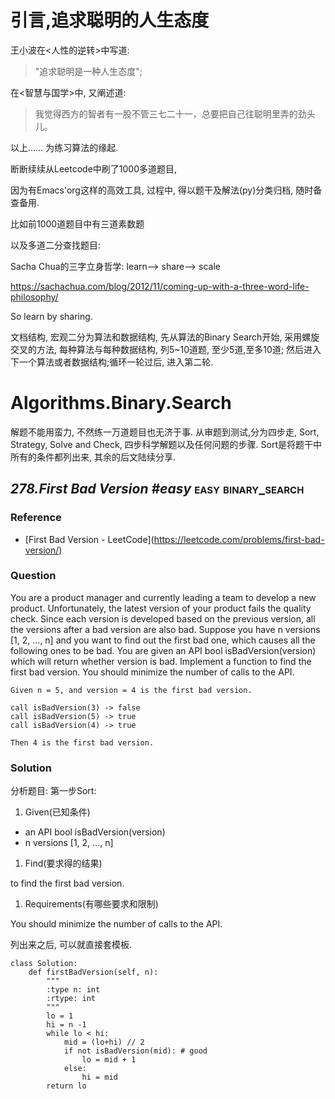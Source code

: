 * 引言,追求聪明的人生态度
# 写给2020的情书.
王小波在<人性的逆转>中写道:
#+BEGIN_QUOTE
"追求聪明是一种人生态度";
#+END_QUOTE
在<智慧与国学>中, 又阐述道:
#+BEGIN_QUOTE
我觉得西方的智者有一股不管三七二十一，总要把自己往聪明里弄的劲头儿。
#+END_QUOTE

以上......
为练习算法的缘起.

断断续续从Leetcode中刷了1000多道题目, 

因为有Emacs'org这样的高效工具, 过程中, 得以题干及解法(py)分类归档, 随时备查备用.

比如前1000道题目中有三道素数题
#+ATTR_HTML: :width 300px
[[file:images/prime-2020-01-01.png]]

以及多道二分查找题目:
#+ATTR_HTML: :width 300px
[[file:images/bs-2020-01-01.png]]

Sacha Chua的三字立身哲学: learn--> share--> scale

https://sachachua.com/blog/2012/11/coming-up-with-a-three-word-life-philosophy/

So learn by sharing.

文档结构, 宏观二分为算法和数据结构, 先从算法的Binary Search开始, 采用螺旋交叉的方法, 每种算法与每种数据结构, 列5~10道题, 至少5道,至多10道; 然后进入下一个算法或者数据结构;循环一轮过后, 进入第二轮.

* Algorithms.Binary.Search
解题不能用蛮力, 不然练一万道题目也无济于事.
从审题到测试,分为四步走, Sort, Strategy, Solve and Check,
四步科学解题以及任何问题的步骤.
Sort是将题干中所有的条件都列出来, 其余的后文陆续分享.

** [[278.First Bad Version #easy]]                          :easy:binary_search:
*** Reference
- [First Bad Version - LeetCode](https://leetcode.com/problems/first-bad-version/)
*** Question
You are a product manager and currently leading a team to develop a new product. Unfortunately, the latest version of your product fails the quality check. Since each version is developed based on the previous version, all the versions after a bad version are also bad.
Suppose you have n versions [1, 2, ..., n] and you want to find out the first bad one, which causes all the following ones to be bad.
You are given an API bool isBadVersion(version) which will return whether version is bad. Implement a function to find the first bad version. You should minimize the number of calls to the API.
#+BEGIN_EXAMPLE
  Given n = 5, and version = 4 is the first bad version.

  call isBadVersion(3) -> false
  call isBadVersion(5) -> true
  call isBadVersion(4) -> true

  Then 4 is the first bad version.
#+END_EXAMPLE

*** Solution
分析题目: 第一步Sort:
1) Given(已知条件)
- an API bool isBadVersion(version)
- n versions [1, 2, ..., n]
2) Find(要求得的结果)
to find the first bad version.
3) Requirements(有哪些要求和限制)
You should minimize the number of calls to the API.
# 就是求最优算法呗, 说了等于没说.
列出来之后, 可以就直接套模板.

#+BEGIN_SRC ipython :session leetcode 
  class Solution:
      def firstBadVersion(self, n):
          """
          :type n: int
          :rtype: int
          """
          lo = 1
          hi = n -1
          while lo < hi:
              mid = (lo+hi) // 2
              if not isBadVersion(mid): # good
                  lo = mid + 1
              else:
                  hi = mid
          return lo
#+END_SRC

